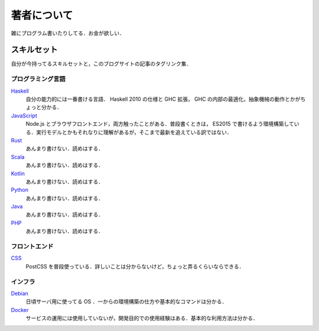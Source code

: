 著者について
==============

雑にプログラム書いたりしてる．お金が欲しい．

スキルセット
------------

自分が今持ってるスキルセットと，このブログサイトの記事のタグリンク集．

プログラミング言語
::::::::::::::::::

`Haskell <https://mizunashi-mana.github.io/blog/tag/haskell.html>`_
  自分の能力的には一番書ける言語． Haskell 2010 の仕様と GHC 拡張， GHC の内部の最適化，抽象機械の動作とかがちょっと分かる．

`JavaScript <https://mizunashi-mana.github.io/blog/tag/javascript.html>`_
  Node.js とブラウザフロントエンド，両方触ったことがある．普段書くときは， ES2015 で書けるよう環境構築している．実行モデルとかもそれなりに理解があるが，そこまで最新を追えている訳ではない．

`Rust <https://mizunashi-mana.github.io/blog/tag/rust.html>`_
  あんまり書けない．読めはする．

`Scala <https://mizunashi-mana.github.io/blog/tag/scala.html>`_
  あんまり書けない．読めはする．

`Kotlin <https://mizunashi-mana.github.io/blog/tag/kotlin.html>`_
  あんまり書けない．読めはする．

`Python <https://mizunashi-mana.github.io/blog/tag/python.html>`_
  あんまり書けない．読めはする．

`Java <https://mizunashi-mana.github.io/blog/tag/java.html>`_
  あんまり書けない．読めはする．

`PHP <https://mizunashi-mana.github.io/blog/tag/php.html>`_
  あんまり書けない．読めはする．

フロントエンド
::::::::::::::

`CSS <https://mizunashi-mana.github.io/blog/tag/css.html>`_
  PostCSS を普段使っている．詳しいことは分からないけど，ちょっと弄るくらいならできる．

インフラ
::::::::

`Debian <https://mizunashi-mana.ginthub.io/blog/tag/debian.html>`_
  日頃サーバ用に使ってる OS ．一からの環境構築の仕方や基本的なコマンドは分かる．

`Docker <htttps://mizunashi-mana.github.io/blog/tag/docker.html>`_
  サービスの運用には使用していないが，開発目的での使用経験はある．基本的な利用方法は分かる．

